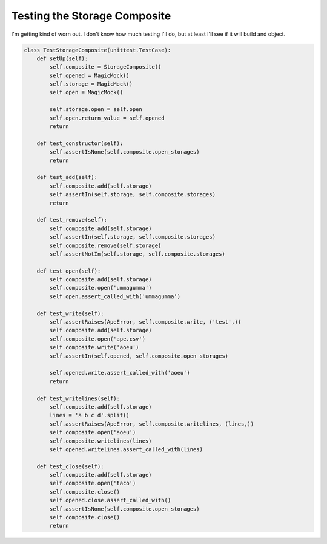 Testing the Storage Composite
=============================

I'm getting kind of worn out. I don't know how much testing I'll do, but at least I'll see if it will build and object.





.. code:: python

    class TestStorageComposite(unittest.TestCase):
        def setUp(self):
            self.composite = StorageComposite()
            self.opened = MagicMock()
            self.storage = MagicMock()
            self.open = MagicMock()
    
            self.storage.open = self.open
            self.open.return_value = self.opened
            return
    
        def test_constructor(self):
            self.assertIsNone(self.composite.open_storages)
            return
    
        def test_add(self):
            self.composite.add(self.storage)
            self.assertIn(self.storage, self.composite.storages)
            return
    
        def test_remove(self):
            self.composite.add(self.storage)
            self.assertIn(self.storage, self.composite.storages)
            self.composite.remove(self.storage)
            self.assertNotIn(self.storage, self.composite.storages)
    
        def test_open(self):
            self.composite.add(self.storage)
            self.composite.open('ummagumma')
            self.open.assert_called_with('ummagumma')
    
        def test_write(self):
            self.assertRaises(ApeError, self.composite.write, ('test',))
            self.composite.add(self.storage)
            self.composite.open('ape.csv')
            self.composite.write('aoeu')
            self.assertIn(self.opened, self.composite.open_storages)
    
            self.opened.write.assert_called_with('aoeu')
            return
    
        def test_writelines(self):
            self.composite.add(self.storage)
            lines = 'a b c d'.split()
            self.assertRaises(ApeError, self.composite.writelines, (lines,))
            self.composite.open('aoeu')
            self.composite.writelines(lines)
            self.opened.writelines.assert_called_with(lines)
    
        def test_close(self):
            self.composite.add(self.storage)
            self.composite.open('taco')
            self.composite.close()
            self.opened.close.assert_called_with()
            self.assertIsNone(self.composite.open_storages)
            self.composite.close()
            return







